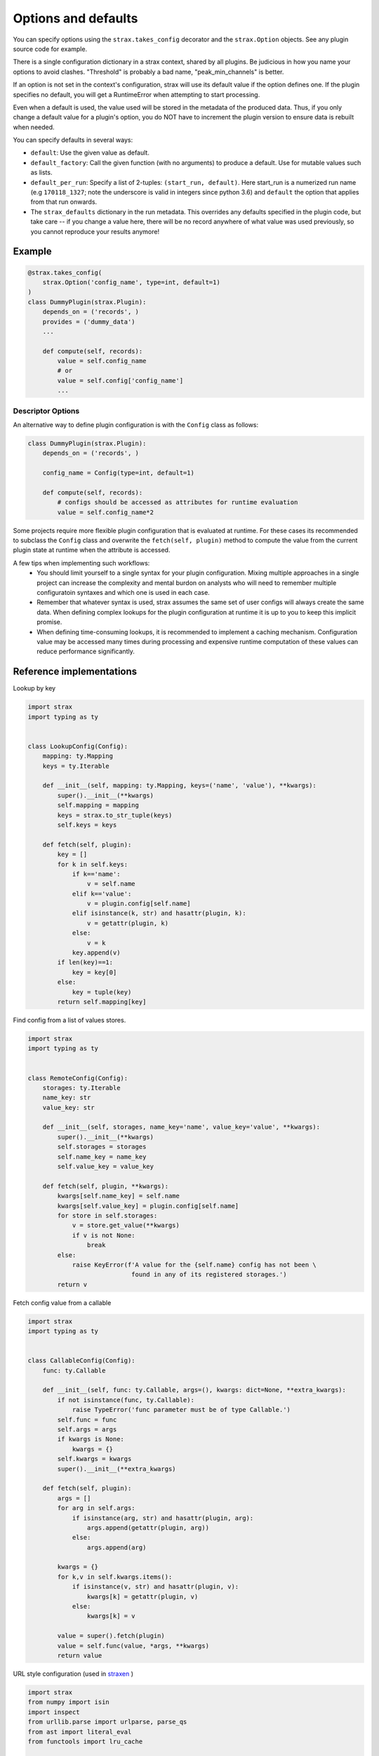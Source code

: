 Options and defaults
=====================

You can specify options using the ``strax.takes_config`` decorator and the ``strax.Option`` objects. See any plugin source code for example.

There is a single configuration dictionary in a strax context, shared by all plugins. Be judicious in how you name your options to avoid clashes. "Threshold" is probably a bad name, "peak_min_channels" is better.

If an option is not set in the context's configuration, strax will use its default value if the option defines one. If the plugin specifies no default, you will get a RuntimeError when attempting to start processing.

Even when a default is used, the value used will be stored in the metadata of the produced data. Thus, if you only change a default value for a plugin's option, you do NOT have to increment the plugin version to ensure data is rebuilt when needed.

You can specify defaults in several ways:

- ``default``: Use the given value as default.
- ``default_factory``: Call the given function (with no arguments) to produce a default. Use for mutable values such as lists.
- ``default_per_run``: Specify a list of 2-tuples: ``(start_run, default)``. Here start_run is a numerized run name (e.g ``170118_1327``; note the underscore is valid in integers since python 3.6) and ``default`` the option that applies from that run onwards.
- The ``strax_defaults`` dictionary in the run metadata. This overrides any defaults specified in the plugin code, but take care -- if you change a value here, there will be no record anywhere of what value was used previously, so you cannot reproduce your results anymore!


Example
________

.. code-block:: python

    @strax.takes_config(
        strax.Option('config_name', type=int, default=1)
    )
    class DummyPlugin(strax.Plugin):
        depends_on = ('records', )
        provides = ('dummy_data')
        ...

        def compute(self, records):
            value = self.config_name
            # or
            value = self.config['config_name']
            ...


Descriptor Options
------------------
An alternative way to define plugin configuration is with the ``Config`` class as follows:

.. code-block:: python

    class DummyPlugin(strax.Plugin):
        depends_on = ('records', )

        config_name = Config(type=int, default=1)

        def compute(self, records):
            # configs should be accessed as attributes for runtime evaluation
            value = self.config_name*2


Some projects require more flexible plugin configuration that is evaluated at runtime.
For these cases its recommended to subclass the ``Config`` class and overwrite the ``fetch(self, plugin)`` method
to compute the value from the current plugin state at runtime when the attribute is accessed.

A few tips when implementing such workflows:
  - You should limit yourself to a single syntax for your plugin configuration. Mixing multiple approaches in a single project can increase the complexity and mental burdon on analysts who will need to remember multiple configuratoin syntaxes and which one is used in each case.
  - Remember that whatever syntax is used, strax assumes the same set of user configs will always create the same data. When defining complex lookups for the plugin configuration at runtime it is up to you to keep this implicit promise.
  - When defining time-consuming lookups, it is recommended to implement a caching mechanism. Configuration value may be accessed many times during processing and expensive runtime computation of these values can reduce performance significantly.


Reference implementations
_________________________

Lookup by key

.. code-block:: python

    import strax
    import typing as ty


    class LookupConfig(Config):
        mapping: ty.Mapping
        keys = ty.Iterable

        def __init__(self, mapping: ty.Mapping, keys=('name', 'value'), **kwargs):
            super().__init__(**kwargs)
            self.mapping = mapping
            keys = strax.to_str_tuple(keys)
            self.keys = keys

        def fetch(self, plugin):
            key = []
            for k in self.keys:
                if k=='name':
                    v = self.name
                elif k=='value':
                    v = plugin.config[self.name]
                elif isinstance(k, str) and hasattr(plugin, k):
                    v = getattr(plugin, k)
                else:
                    v = k
                key.append(v)
            if len(key)==1:
                key = key[0]
            else:
                key = tuple(key)
            return self.mapping[key]

Find config from a list of values stores.

.. code-block:: python

    import strax
    import typing as ty


    class RemoteConfig(Config):
        storages: ty.Iterable
        name_key: str
        value_key: str

        def __init__(self, storages, name_key='name', value_key='value', **kwargs):
            super().__init__(**kwargs)
            self.storages = storages
            self.name_key = name_key
            self.value_key = value_key

        def fetch(self, plugin, **kwargs):
            kwargs[self.name_key] = self.name
            kwargs[self.value_key] = plugin.config[self.name]
            for store in self.storages:
                v = store.get_value(**kwargs)
                if v is not None:
                    break
            else:
                raise KeyError(f'A value for the {self.name} config has not been \
                                found in any of its registered storages.')
            return v


Fetch config value from a callable

.. code-block:: python

    import strax
    import typing as ty


    class CallableConfig(Config):
        func: ty.Callable

        def __init__(self, func: ty.Callable, args=(), kwargs: dict=None, **extra_kwargs):
            if not isinstance(func, ty.Callable):
                raise TypeError('func parameter must be of type Callable.')
            self.func = func
            self.args = args
            if kwargs is None:
                kwargs = {}
            self.kwargs = kwargs
            super().__init__(**extra_kwargs)

        def fetch(self, plugin):
            args = []
            for arg in self.args:
                if isinstance(arg, str) and hasattr(plugin, arg):
                    args.append(getattr(plugin, arg))
                else:
                    args.append(arg)

            kwargs = {}
            for k,v in self.kwargs.items():
                if isinstance(v, str) and hasattr(plugin, v):
                    kwargs[k] = getattr(plugin, v)
                else:
                    kwargs[k] = v

            value = super().fetch(plugin)
            value = self.func(value, *args, **kwargs)
            return value

URL style configuration (used in `straxen <https://github.com/XENONnT/straxen>`_ )

.. code-block:: python

    import strax
    from numpy import isin
    import inspect
    from urllib.parse import urlparse, parse_qs
    from ast import literal_eval
    from functools import lru_cache

    def parse_val(val):
        try:
            val = literal_eval(val)
        except:
            pass
        return val

    class URLConfig(strax.Config):
        """Dispatch on URL protocol.
        unrecognized protocol returns identity
        inspired by dasks Dispatch and fsspec fs protocols.
        """

        _LOOKUP = {}
        SCHEME_SEP = '://'
        QUERY_SEP = '?'
        PLUGIN_ATTR_PREFIX = 'plugin.'

        def __init__(self, cache=False, **kwargs):
            self.final_type = OMITTED
            super().__init__(**kwargs)
            # Ensure backwards compatibility with Option validation
            # type of the config value can be different from the fetched value.
            if self.type is not OMITTED:
                self.final_type = self.type
                self.type = OMITTED # do not enforce type on the URL
            if cache:
                maxsize = cache if isinstance(cache, int) else None
                self.dispatch = lru_cache(maxsize)(self.dispatch)

        @classmethod
        def register(cls, protocol, func=None):
            """Register dispatch of `func` on urls
            starting with protocol name `protocol` """

            def wrapper(func):
                if isinstance(protocol, tuple):
                    for t in protocol:
                        cls.register(t, func)
                    return func

                if not isinstance(protocol, str):
                    raise ValueError('Protocol name must be a string.')

                if protocol in cls._LOOKUP:
                    raise ValueError(f'Protocol with name {protocol} already registered.')
                cls._LOOKUP[protocol] = func
                return func
            return wrapper(func) if func is not None else wrapper

        def dispatch(self, url, *args, **kwargs):
            """
            Call the corresponding method based on protocol in url.
            chained protocols will be called with the result of the
            previous protocol as input
            overrides are passed to any protocol whos signature can accept them.
            """

            # seperate the protocol name from the path
            protocol, _, path =  url.partition(self.SCHEME_SEP)

            # find the corresponding protocol method
            meth = self._LOOKUP.get(protocol, None)
            if meth is None:
                # unrecongnized protocol
                # evaluate as string-literal
                return url

            if self.SCHEME_SEP in path:
                # url contains a nested protocol
                # first call sub-protocol
                arg = self.dispatch(path, **kwargs)
            else:
                # we are at the end of the chain
                # method should be called with path as argument
                arg = path

            # filter kwargs to pass only the kwargs
            #  accepted by the method.
            kwargs = self.filter_kwargs(meth, kwargs)

            return meth(arg, *args, **kwargs)

        def split_url_kwargs(self, url):
            """split a url into path and kwargs
            """
            path, _, _ = url.rpartition(self.QUERY_SEP)
            kwargs = {}
            for k,v in parse_qs(urlparse(url).query).items():
                # values of query arguments are evaluated as lists
                # split logic depending on length
                n = len(v)
                if not n:
                    kwargs[k] = None
                elif n==1:
                    kwargs[k] = parse_val(v[0])
                else:
                    kwargs[k] = map(parse_val, v)
            return path, kwargs

        @staticmethod
        def filter_kwargs(func, kwargs):
            """Filter out keyword arguments that
                are not in the call signature of func
                and return filtered kwargs dictionary
            """
            params = inspect.signature(func).parameters
            if any([str(p).startswith('**') for p in params.values()]):
                # if func accepts wildcard kwargs, return all
                return kwargs
            return {k:v for k,v in kwargs.items() if k in params}

        def fetch(self, plugin):
            # first fetch the user-set value
            # from the config dictionary
            url = super().fetch(plugin)

            if not isinstance(url, str):
                # if the value is not a string it is evaluated
                # as a literal config and returned as is.
                return url

            if self.SCHEME_SEP not in url:
                # no protocol in the url so its evaluated
                # as string-literal config and returned as is
                return url

            # sperate out the query part of the URL which
            # will become the method kwargs
            url, url_kwargs = self.split_url_kwargs(url)

            kwargs = {}
            for k,v in url_kwargs.items():
                if isinstance(v, str) and v.startswith(self.PLUGIN_ATTR_PREFIX):
                    # kwarg is referring to a plugin attribute, lets fetch it
                    kwargs[k] = getattr(plugin, v[len(self.PLUGIN_ATTR_PREFIX):], v)
                else:
                    # kwarg is a literal, add its value to the kwargs dict
                    kwargs[k] = v

            return self.dispatch(url, **kwargs)
